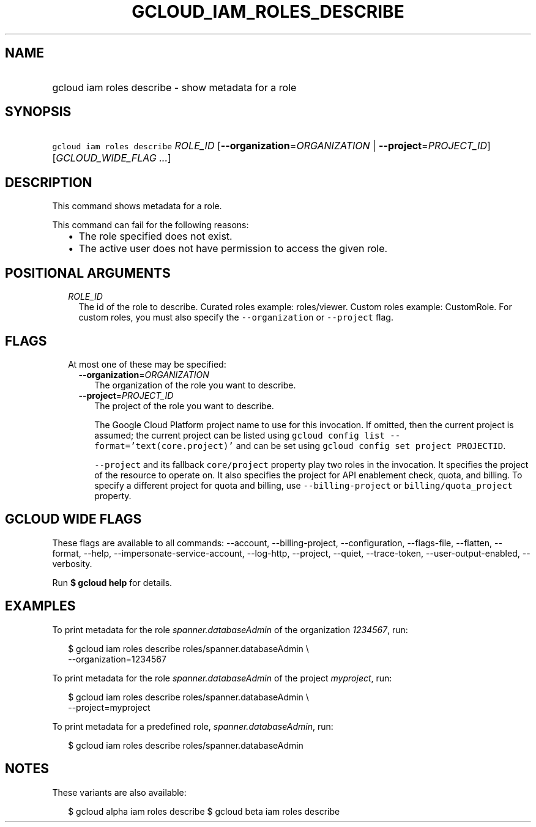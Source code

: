 
.TH "GCLOUD_IAM_ROLES_DESCRIBE" 1



.SH "NAME"
.HP
gcloud iam roles describe \- show metadata for a role



.SH "SYNOPSIS"
.HP
\f5gcloud iam roles describe\fR \fIROLE_ID\fR [\fB\-\-organization\fR=\fIORGANIZATION\fR\ |\ \fB\-\-project\fR=\fIPROJECT_ID\fR] [\fIGCLOUD_WIDE_FLAG\ ...\fR]



.SH "DESCRIPTION"

This command shows metadata for a role.

This command can fail for the following reasons:
.RS 2m
.IP "\(bu" 2m
The role specified does not exist.
.IP "\(bu" 2m
The active user does not have permission to access the given role.
.RE
.sp



.SH "POSITIONAL ARGUMENTS"

.RS 2m
.TP 2m
\fIROLE_ID\fR
The id of the role to describe. Curated roles example: roles/viewer. Custom
roles example: CustomRole. For custom roles, you must also specify the
\f5\-\-organization\fR or \f5\-\-project\fR flag.


.RE
.sp

.SH "FLAGS"

.RS 2m
.TP 2m

At most one of these may be specified:

.RS 2m
.TP 2m
\fB\-\-organization\fR=\fIORGANIZATION\fR
The organization of the role you want to describe.

.TP 2m
\fB\-\-project\fR=\fIPROJECT_ID\fR
The project of the role you want to describe.

The Google Cloud Platform project name to use for this invocation. If omitted,
then the current project is assumed; the current project can be listed using
\f5gcloud config list \-\-format='text(core.project)'\fR and can be set using
\f5gcloud config set project PROJECTID\fR.

\f5\-\-project\fR and its fallback \f5core/project\fR property play two roles in
the invocation. It specifies the project of the resource to operate on. It also
specifies the project for API enablement check, quota, and billing. To specify a
different project for quota and billing, use \f5\-\-billing\-project\fR or
\f5billing/quota_project\fR property.


.RE
.RE
.sp

.SH "GCLOUD WIDE FLAGS"

These flags are available to all commands: \-\-account, \-\-billing\-project,
\-\-configuration, \-\-flags\-file, \-\-flatten, \-\-format, \-\-help,
\-\-impersonate\-service\-account, \-\-log\-http, \-\-project, \-\-quiet,
\-\-trace\-token, \-\-user\-output\-enabled, \-\-verbosity.

Run \fB$ gcloud help\fR for details.



.SH "EXAMPLES"

To print metadata for the role \f5\fIspanner.databaseAdmin\fR\fR of the
organization \f5\fI1234567\fR\fR, run:

.RS 2m
$ gcloud iam roles describe roles/spanner.databaseAdmin \e
    \-\-organization=1234567
.RE

To print metadata for the role \f5\fIspanner.databaseAdmin\fR\fR of the project
\f5\fImyproject\fR\fR, run:

.RS 2m
$ gcloud iam roles describe roles/spanner.databaseAdmin \e
    \-\-project=myproject
.RE

To print metadata for a predefined role, \f5\fIspanner.databaseAdmin\fR\fR, run:

.RS 2m
$ gcloud iam roles describe roles/spanner.databaseAdmin
.RE



.SH "NOTES"

These variants are also available:

.RS 2m
$ gcloud alpha iam roles describe
$ gcloud beta iam roles describe
.RE

